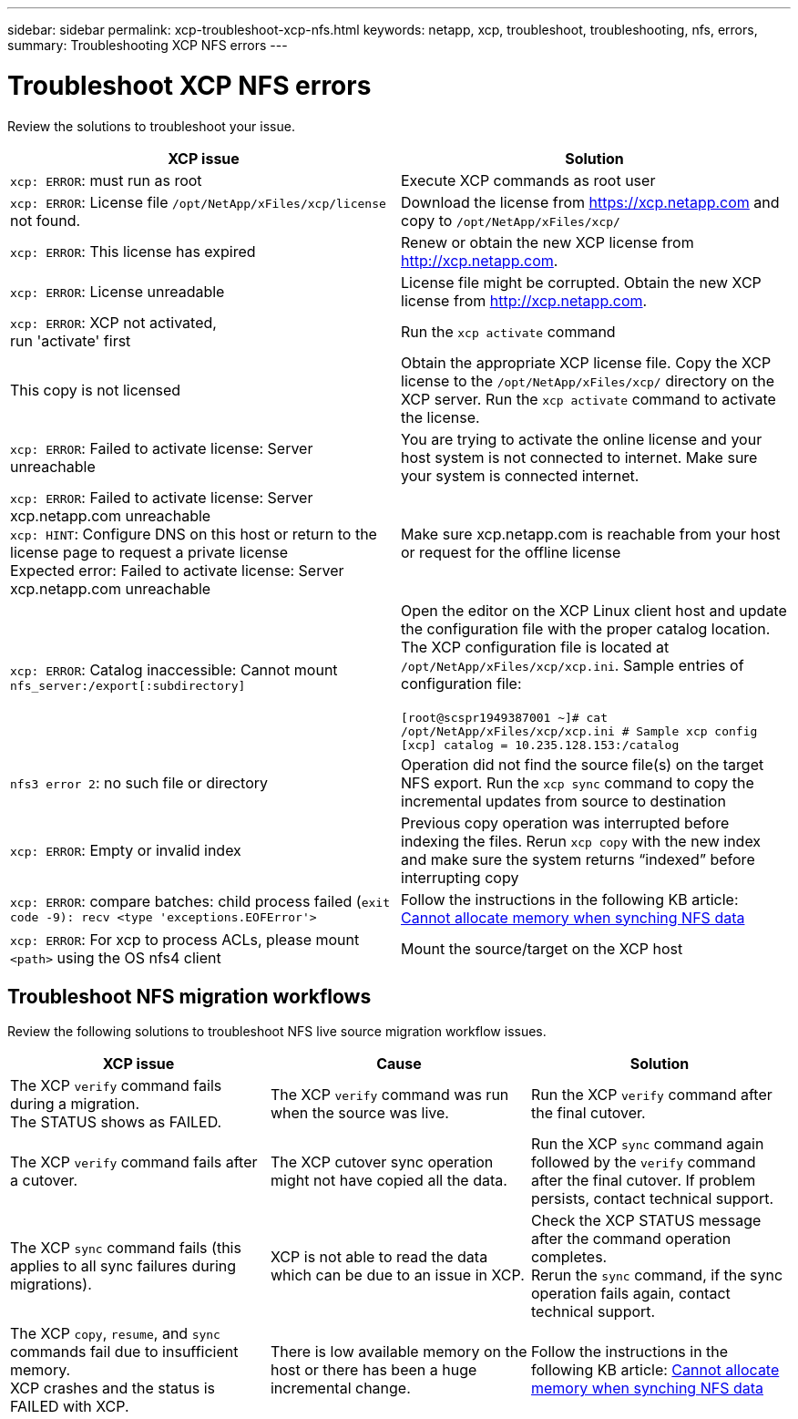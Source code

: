 ---
sidebar: sidebar
permalink: xcp-troubleshoot-xcp-nfs.html
keywords: netapp, xcp, troubleshoot, troubleshooting, nfs, errors,
summary: Troubleshooting XCP NFS errors
---

= Troubleshoot XCP NFS errors
:hardbreaks:
:nofooter:
:icons: font
:linkattrs:
:imagesdir: ./media/

[.lead]
Review the solutions to troubleshoot your issue.

|===
|XCP issue | Solution

|`xcp: ERROR`: must run as root
|Execute XCP commands as root user
|`xcp: ERROR`: License file `/opt/NetApp/xFiles/xcp/license` not found.
|Download the license from https://xcp.netapp.com and copy to `/opt/NetApp/xFiles/xcp/`
|`xcp: ERROR`: This license has expired
|Renew or obtain the new XCP license from http://xcp.netapp.com.
|`xcp: ERROR`: License unreadable
|License file might be corrupted. Obtain the new XCP license from http://xcp.netapp.com.
|`xcp: ERROR`: XCP not activated,
run 'activate' first
|Run the `xcp activate` command
|This copy is not licensed
|Obtain the appropriate XCP license file. Copy the XCP license to the `/opt/NetApp/xFiles/xcp/` directory on the XCP server. Run the `xcp activate` command to activate the license.
|`xcp: ERROR`: Failed to activate license: Server unreachable
|You are trying to activate the online license and your host system is not connected to internet. Make sure your system is connected internet.
|`xcp: ERROR`: Failed to activate license: Server xcp.netapp.com unreachable
`xcp: HINT`: Configure DNS on this host or return to the license page to request a private license
Expected error: Failed to activate license: Server xcp.netapp.com unreachable
|Make sure xcp.netapp.com is reachable from your host or request for the offline license
|`xcp: ERROR`: Catalog inaccessible: Cannot mount `nfs_server:/export[:subdirectory]`
|Open the editor on the XCP Linux client host and update the configuration file with the proper catalog location. The XCP configuration file is located at `/opt/NetApp/xFiles/xcp/xcp.ini`. Sample entries of configuration file:

`[root@scspr1949387001 ~]# cat /opt/NetApp/xFiles/xcp/xcp.ini # Sample xcp config [xcp] catalog = 10.235.128.153:/catalog`
|`nfs3 error 2`: no such file or directory
|Operation did not find the source file(s) on the target NFS export. Run the `xcp sync` command to copy the incremental updates from source to destination
|`xcp: ERROR`: Empty or invalid index
|Previous copy operation was interrupted before indexing the files. Rerun `xcp copy` with the new index and make sure the system returns “indexed” before interrupting copy
|`xcp: ERROR`: compare batches: child process failed (`exit code -9): recv <type 'exceptions.EOFError'>`
|Follow the instructions in the following KB article: link:https://kb.netapp.com/Advice_and_Troubleshooting/Data_Storage_Software/NetApp_XCP/XCP:_ERROR:_Cannot_allocate_memory_-_when_syncing_NFS_data[Cannot allocate memory when synching NFS data]
|`xcp: ERROR`: For xcp to process ACLs, please mount `<path>` using the OS nfs4 client
|Mount the source/target on the XCP host
|===

== Troubleshoot NFS migration workflows

Review the following solutions to troubleshoot NFS live source migration workflow issues.

|===
|XCP issue | Cause | Solution

|The XCP `verify` command fails during a migration.
The STATUS shows as FAILED.
|The XCP `verify` command was run when the source was live.
|Run the XCP `verify` command after the final cutover.

|The XCP `verify` command fails after a cutover.
|The XCP cutover sync operation might not have copied all the data.
|Run the XCP `sync` command again followed by the `verify` command after the final cutover. If problem persists, contact technical support.

|The XCP `sync` command fails (this applies to all sync failures during migrations).
|XCP is not able to read the data which can be due to an issue in XCP.
|Check the XCP STATUS message after the command operation completes.
Rerun the `sync` command, if the sync operation fails again, contact technical support.

|The XCP `copy`, `resume`, and `sync` commands fail due to insufficient memory.
XCP crashes and the status is FAILED with XCP.
|There is low available memory on the host or there has been a huge incremental change.
|Follow the instructions in the following KB article: link:https://kb.netapp.com/Advice_and_Troubleshooting/Data_Storage_Software/NetApp_XCP/XCP:_ERROR:_Cannot_allocate_memory_-_when_syncing_NFS_data[Cannot allocate memory when synching NFS data]
|===

//BURT 1391465 05/31/2021
